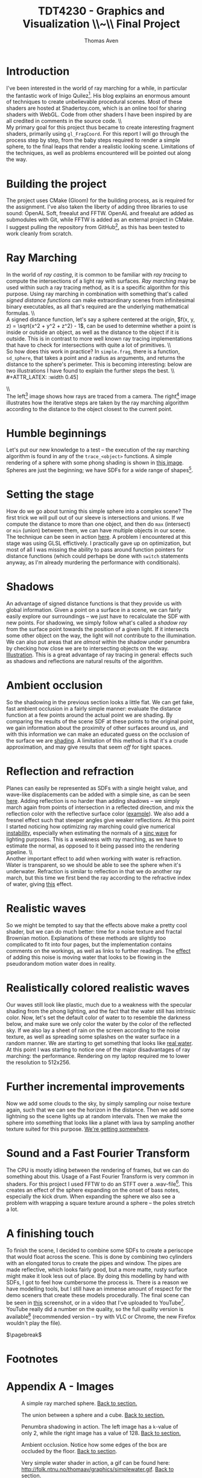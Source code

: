 #+TITLE: TDT4230 - Graphics and Visualization \large \\~\\ Final Project
#+AUTHOR: Thomas Aven
#+EXPORT_FILE_NAME: thomaav_graphics_project
#+LATEX_CLASS: thomaav
#+LATEX_CLASS_OPTIONS: [abstract=off,oneside]
#+OPTIONS: toc:nil
#+OPTIONS: ^:nil
#+OPTIONS: num:nil

#+BIND: org-latex-prefer-user-labels t

* Introduction
I've been interested in the world of ray marching for a while, in
particular the fantastic work of Inigo Quilez[fn:6]. His blog explains
an enormous amount of techniques to create unbelievable procedural
scenes. Most of these shaders are hosted at Shadertoy.com, which is an
online tool for sharing shaders with WebGL. Code from other shaders I
have been inspired by are all credited in comments in the source code.
\\\\
My primary goal for this project thus became to create interesting
fragment shaders, primarily using ~gl_FragCoord~.  For this report I
will go through the process step by step, from the baby steps required
to render a simple sphere, to the final leaps that render a realistic
looking scene. Limitations of the techniques, as well as problems
encountered will be pointed out along the way.

* Building the project
The project uses CMake (Gloom) for the building process, as is
required for the assignment. I've also taken the liberty of adding
three libraries to use sound: OpenAL Soft, freealut and FFTW. OpenAL
and freealut are added as submodules with Git, while FFTW is added as
an external project in CMake. I suggest pulling the repository from
GitHub[fn:5], as this has been tested to work cleanly from scratch.

* Ray Marching
In the world of /ray casting/, it is common to be familiar with /ray
tracing/ to compute the intersections of a light ray with
surfaces. /Ray marching/ may be used within such a ray tracing method,
as it is a specific algorithm for this purpose. Using ray marching in
combination with something that's called /signed distance functions/
can make extraordinary scenes from infinitesimal binary executables,
as all that's required are the underlying mathematical formulas.
\\\\
A signed distance function, let's say a sphere centered at the origin,
$f(x, y, z) = \sqrt{x^2 + y^2 + z^2} - 1$, can be used to determine
whether a point is inside or outside an object, as well as the
distance to the object if it is outside. This is in contrast to more
well known ray tracing implementations that have to check for
intersections with quite a lot of primitives.
\\\\
So how does this work in practice? In ~simple.frag~, there is a
function, ~sd_sphere~, that takes a point and a radius as arguments,
and returns the distance to the sphere's perimeter. This is becoming
interesting: below are two illustrations I have found to explain the
further steps the best.
\\\\
#+ATTR_LATEX: :width 0.45\textwidth
[[./img/raytrace.png]]
$\hspace{35pt}$
#+ATTR_LATEX: :width 0.45\textwidth
[[./img/sphere_tracing.jpg]]
\\\\
The left[fn:1] image shows how rays are traced from a camera. The
right[fn:2] image illustrates how the iterative steps are taken by the
ray marching algorithm according to the distance to the object closest
to the current point.

* Humble beginnings
<<sec:beginnings>>
Let's put our new knowledge to a test -- the execution of the ray
marching algorithm is found in any of the ~trace_<object>~
functions. A simple rendering of a sphere with some phong shading is
shown in [[fig:simplesphere][this image]]. Spheres are just the beginning; we have SDFs for
a wide range of shapes[fn:7].

* Setting the stage
<<sec:creatingascene>>
How do we go about turning this simple sphere into a complex scene?
The first trick we will pull out of our sleeve is intersections and
unions. If we compute the distance to more than one object, and then
do ~max~ (intersect) or ~min~ (union) between them, we can have
multiple objects in our scene. The technique can be seen in action
[[fig:union][here]]. A problem I encountered at this stage was using GLSL
effictively. I practically gave up on optimization, but most of all I
was missing the ability to pass around function pointers for distance
functions (which could perhaps be done with ~switch~ statements
anyway, as I'm already murdering the performance with conditionals).

* Shadows
<<sec:shadows>> An advantage of signed distance functions is that they
provide us with global information. Given a point on a surface in a
scene, we can fairly easily explore our surroundings -- we just have
to recalculate the SDF with new points. For shadowing, we simply
follow what's called a /shadow ray/ from the surface point towards the
position of a given light. If it intersects some other object on the
way, the light will not contribute to the illumination. We can also
put areas that are /almost/ within the shadow under penumbra by
checking how close we are to intersecting objects on the
way. [[fig:penumbra][Illustration]]. This is a great advantage of ray tracing in
general: effects such as shadows and reflections are natural results
of the algorithm.

* Ambient occlusion
<<sec:ao>>
So the shadowing in the previous section looks a little flat. We can
get fake, fast ambient occlusion in a fairly simple manner: evaluate
the distance function at a few points around the actual point we are
shading. By comparing the results of the scene SDF at these points to
the original point, we gain information about the proximity of other
surfaces around us, and with this information we can make an educated
guess on the occlusion of the surface we are [[fig:ao][shading]]. A limitation of
this method is that it's a crude approximation, and may give results
that seem /off/ for tight spaces.

* Reflection and refraction
<<sec:water>>
Planes can easily be represented as SDFs with a single height value,
and wave-like displacements can be added with a simple sine, as can be
seen [[fig:simplewater][here]]. Adding reflection is no harder than adding shadows -- we
simply march again from points of intersection in a reflected
direction, and mix the reflection color with the reflective surface
color ([[fig:reflection][example]]). We also add a fresnel effect such that steeper angles
give weaker reflections. At this point I started noticing how
optimizing ray marching could give numerical [[fig:instability][instability]], especially
when estimating the normals of a [[fig:instability2][sinc wave]] for lighting purposes. This
is a weakness with ray marching, as we have to estimate the normal, as
opposed to it being passed into the rendering pipeline.
\\\\
Another important effect to add when working with water is
refraction. Water is transparent, so we should be able to see the
sphere when it's underwater. Refraction is similar to reflection in
that we do another ray march, but this time we first bend the ray
according to the refractive index of water, giving [[fig:refraction][this]] effect.

* Realistic waves
<<sec:realisticwaves>>
So we might be tempted to say that the effects above make a pretty
cool shader, but we can do much better: time for a noise texture and
fractal Brownian motion. Explanations of these methods are slightly
too complicated to fit into four pages, but the implementation
contains comments on the workings, as well as links to further
readings. The [[fig:noise][effect]] of adding this noise is moving water that
looks to be flowing in the pseudorandom motion water does in reality.

* Realistically colored realistic waves
<<sec:realisticcolor>>
Our waves still look like plastic, much due to a weakness with the
specular shading from the phong lighting, and the fact that the water
still has intrinsic color. Now, let's set the default color of water
to to resemble the darkness below, and make sure we only color the
water by the color of the reflected sky. If we also lay a sheet of
rain on the screen according to the noise texture, as well as
spreading some splashes on the water surface in a random manner. We
are starting to get something that looks like [[fig:okwater][real water]]. At this
point I was starting to notice one of the major disadvantages of ray
marching: the performance. Rendering on my laptop required me to lower
the resolution to 512x256.

* Further incremental improvements
<<sec:furtherimprovements>>
Now we add some clouds to the sky, by simply sampling our noise
texture again, such that we can see the horizon in the distance. Then
we add some lightning so the scene lights up at random intervals. Then
we make the sphere into something that looks like a planet with lava
by sampling another texture suited for this purpose. [[fig:improvements][We're getting
somewhere]].

* Sound and a Fast Fourier Transform
<<sec:sound>>
The CPU is mostly idling between the rendering of frames, but we can
do something about this. Usage of a Fast Fourier Transform is very
common in shaders. For this project I used FFTW to do an STFT over a
.wav-file[fn:3]. This creates an effect of the sphere expanding on the
onset of bass notes, especially the kick drum. When expanding the
sphere we also see a problem with wrapping a square texture around a
sphere -- the poles stretch a lot.

* A finishing touch
<<sec:periscope>>
To finish the scene, I decided to combine some SDFs to create a
periscope that would float across the scene. This is done by combining
two cylinders with an elongated torus to create the pipes and
window. The pipes are made reflective, which looks fairly good, but a
more matte, rusty surface might make it look less out of place. By
doing this modelling by hand with SDFs, I got to feel how cumbersome
the process is. There is a reason we have modelling tools, but I still
have an immense amount of respect for the demo sceners that create
these models procedurally. The final scene can be seen in [[fig:finalscene][this]]
screenshot, or in a video that I've uploaded to YouTube[fn:4]. YouTube
really did a number on the quality, so the full quality version is
available[fn:8] (recommended version -- try with VLC or Chrome, the
new Firefox wouldn't play the file).

$\pagebreak$
* Footnotes
[fn:1] http://hugi.scene.org/online/hugi37/sphere_tracing.jpg
[fn:2] http://jamie-wong.com/images/16-07-11/raytrace.png
[fn:3] https://www.youtube.com/watch?v=WeIIrFhrePE
[fn:4] https://www.youtube.com/watch?v=hDzagq61y1U
[fn:5] https://github.com/thomaav/graphics
[fn:6] https://iquilezles.org/www/index.htm
[fn:7] https://iquilezles.org/www/articles/distfunctions/distfunctions.htm
[fn:8] http://folk.ntnu.no/thomaav/graphics/shader.mp4

* Hide figure numbeirng                                            :noexport:
#+BEGIN_SRC emacs_lisp
 (require 'ox)
 (defun remove-figure-numbering (contents backend info)
   (when (eq backend 'latex)
     (replace-regexp-in-string "\\\\caption"
                               "\\\\caption*" contents)))

 (add-to-list 'org-export-filter-final-output-functions #'remove-figure-numbering)
#+END_SRC

* Appendix A - Images
#+CAPTION: A simple ray marched sphere. [[sec:beginnings][Back to section.]]
#+NAME: fig:simplesphere
#+ATTR_LATEX: :width 0.51\textwidth
[[./img/simplesphere.png]]

#+CAPTION: The union between a sphere and a cube. [[sec:creatingascene][Back to section.]]
#+NAME: fig:union
#+ATTR_LATEX: :width 0.51\textwidth
[[./img/union.png]]

#+CAPTION: Penumbra shadowing in action. The left image has a ~k~-value of only 2, while the right image has a value of 128. [[sec:shadows][Back to section.]]
#+NAME: fig:penumbra
#+ATTR_LATEX: :width 0.99\textwidth
[[./img/penumbra.png]]

#+CAPTION: Ambient occlusion. Notice how some edges of the box are occluded by the floor. [[sec:ao][Back to section]].
#+NAME: fig:ao
#+ATTR_LATEX: :width 0.99\textwidth
[[./img/ao.png]]

#+CAPTION: Very simple water shader in action, a gif can be found here: http://folk.ntnu.no/thomaav/graphics/simplewater.gif. [[sec:water][Back to section]].
#+NAME: fig:simplewater
#+ATTR_LATEX: :width 0.99\textwidth
[[./img/simplewater.png]]

#+CAPTION: Reflection on the water surface, gif found at: http://folk.ntnu.no/thomaav/graphics/reflection.gif. [[sec:water][Back to section]].
#+NAME: fig:reflection
#+ATTR_LATEX: :width 0.99\textwidth
[[./img/reflection.png]]

#+CAPTION: An example of the numerical precision failing when estimating shadowing on a sphere with displacement. [[sec:water][Back to section]].
#+NAME: fig:instability
#+ATTR_LATEX: :width 0.99\textwidth
[[./img/instability.png]]

#+CAPTION: Another image of the numerical precision failing when estimating shadowing on a sinc wave. [[sec:water][Back to section]].
#+NAME: fig:instability2
#+ATTR_LATEX: :width 0.99\textwidth
[[./img/instability2.png]]

#+CAPTION: Refractive water surface. http://folk.ntnu.no/thomaav/graphics/refraction.gif. [[sec:water][Back to section]].
#+NAME: fig:refraction
#+ATTR_LATEX: :width 0.99\textwidth
[[./img/refraction.png]]

#+CAPTION: Water surface that is displaced with fBm. http://folk.ntnu.no/thomaav/graphics/noise.gif. [[sec:realisticwaves][Back to section]].
#+NAME: fig:noise
#+ATTR_LATEX: :width 0.99\textwidth
[[./img/noise.png]]

#+CAPTION: More realistic coloring of the water. http://folk.ntnu.no/thomaav/graphics/okwater.gif. [[sec:realisticcolor][Back to section]].
#+NAME: fig:okwater
#+ATTR_LATEX: :width 0.99\textwidth
[[./img/okwater.png]]

#+CAPTION: Further improvements on the scene. Includes procedurally texturing the sphere and adding clouds and lightning. [[sec:furtherimprovements][Back to section]].
#+NAME: fig:improvements
#+ATTR_LATEX: :width 0.99\textwidth
[[./img/improvements.png]]

#+CAPTION: The final scene -- with the periscope visible in the lower right. The video is found at https://www.youtube.com/watch?v=hDzagq61y1U or http://folk.ntnu.no/thomaav/graphics/shader.mp4. [[sec:periscope][Back to section]].
#+NAME: fig:finalscene
#+ATTR_LATEX: :width 0.99\textwidth
[[./img/finalscene.png]]
